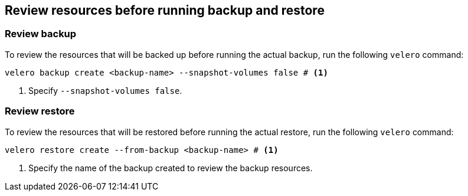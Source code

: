 // Module included in the following assemblies:
//
// * backup_and_restore/application_backup_and_restore/backing_up_and_restoring/backing-up-applications.adoc
// * backup_and_restore/application_backup_and_restore/backing_up_and_restoring/restoring-applications.adoc

:_mod-docs-content-type: CONCEPT
[id="oadp-about-backup-restore-preview_{context}"]
== Review resources before running backup and restore

[discreet]
[id="oadp-about-backup-preview_{context}"]
=== Review backup
To review the resources that will be backed up before running the actual backup, run the following `velero` command:

[source, terminal]
----
velero backup create <backup-name> --snapshot-volumes false # <1>
----
<1> Specify `--snapshot-volumes false`.

[discreet]
[id="oadp-about-restore-preview_{context}"]
=== Review restore
To review the resources that will be restored before running the actual restore, run the following `velero` command:

[source, terminal]
----
velero restore create --from-backup <backup-name> # <1>
----
<1> Specify the name of the backup created to review the backup resources.
